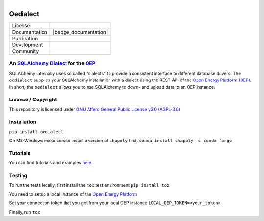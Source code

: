 ﻿
.. figure:: https://user-images.githubusercontent.com/14353512/185425447-85dbcde9-f3a2-4f06-a2db-0dee43af2f5f.png
    :align: left
    :target: https://github.com/rl-institut/super-repo/
    :alt: Repo logo

==========
Oedialect
==========

.. list-table::
   :widths: auto

   * - License
     - |badge_license|
   * - Documentation
     - |badge_documentation|
   * - Publication
     -
   * - Development
     - |badge_issue_open| |badge_issue_closes| |badge_pr_open| |badge_pr_closes|
   * - Community
     - |badge_contributing| |badge_contributors| |badge_repo_counts|

.. contents::
    :depth: 2
    :local:
    :backlinks: top

 image:: https://avatars2.githubusercontent.com/u/37101913?s=400&u=9b593cfdb6048a05ea6e72d333169a65e7c922be&v=4
   :align: right
   :width: 200
   :height: 200
   :alt: OpenEnergyPlatform
   :target: http://oep.iks.cs.ovgu.de/

An `SQLAlchemy <https://www.sqlalchemy.org/>`_ `Dialect <https://docs.sqlalchemy.org/en/13/dialects/>`_ for the `OEP <https://github.com/OpenEnergyPlatform/oeplatform>`_
======================================================================================================================

SQLAlchemy internally uses so called "dialects" to provide a consistent
interface to different database drivers. The ``oedialect`` supplies your
SQLAlchemy installation with a dialect using the REST-API of the `Open
Energy Platform (OEP) <https://github.com/OpenEnergyPlatform/oeplatform>`_. In short, the ``oedialect`` allows you to use
SQLAlchemy to down- and upload data to an OEP instance.

License / Copyright
===================

This repository is licensed under `GNU Affero General Public License v3.0 (AGPL-3.0) <https://www.gnu.org/licenses/agpl-3.0.en.html>`_

Installation
=============

``pip install oedialect``

On MS-Windows make sure to install a version of ``shapely`` first.
``conda install shapely -c conda-forge``

Tutorials
==========

You can find tutorials and examples `here <https://github.com/OpenEnergyPlatform/examples/tree/master/api>`_.

Testing
========

To run the tests locally, first install the ``tox`` test environment
``pip install tox``

You need to setup a local instance of the `Open Energy Platform <https://github.com/OpenEnergyPlatform/oeplatform>`_

Set your connection token that you got from your local OEP instance
``LOCAL_OEP_TOKEN=<your_token>``

Finally, run
``tox``


.. |badge_license| image:: https://img.shields.io/github/license/OpenEnergyPlatform/oedialect
    :target: LICENSE.txt
    :alt: License

.. |badge_documentation| image::
    :target:
    :alt: Documentation

.. |badge_contributing| image:: https://img.shields.io/badge/contributions-welcome-brightgreen.svg?style=flat
    :alt: contributions

.. |badge_repo_counts| image:: http://hits.dwyl.com/OpenEnergyPlatform/oedialect.svg
    :alt: counter

.. |badge_contributors| image:: https://img.shields.io/badge/all_contributors-1-orange.svg?style=flat-square
    :alt: contributors

.. |badge_issue_open| image:: https://img.shields.io/github/issues-raw/OpenEnergyPlatform/oedialect
    :alt: open issues

.. |badge_issue_closes| image:: https://img.shields.io/github/issues-closed-raw/OpenEnergyPlatform/oedialect
    :alt: closes issues

.. |badge_pr_open| image:: https://img.shields.io/github/issues-pr-raw/OpenEnergyPlatform/oedialect
    :alt: closes issues

.. |badge_pr_closes| image:: https://img.shields.io/github/issues-pr-closed-raw/OpenEnergyPlatform/oedialect
    :alt: closes issues
